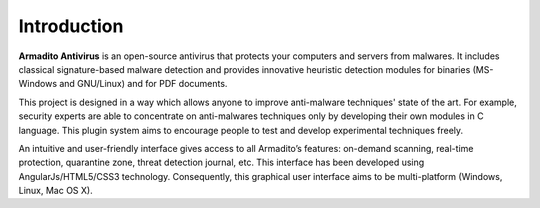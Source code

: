 Introduction
============

**Armadito Antivirus** is an open-source antivirus that protects your computers and servers from malwares. It includes classical signature-based malware detection and provides innovative heuristic detection modules for binaries (MS-Windows and GNU/Linux) and for PDF documents.

This project is designed in a way which allows anyone to improve anti-malware techniques' state of the art.
For example, security experts are able to concentrate on anti-malwares techniques only by developing their own modules in C language.
This plugin system aims to encourage people to test and develop experimental techniques freely.

An intuitive and user-friendly interface gives access to all Armadito’s features: on-demand scanning, real-time protection, quarantine zone, threat detection journal, etc. This interface has been developed using AngularJs/HTML5/CSS3 technology. Consequently, this graphical user interface aims to be multi-platform (Windows, Linux, Mac OS X).
